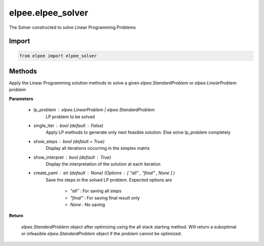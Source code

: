 ==================
elpee.elpee_solver
==================

The Solver constructed to solve Linear Programming Problems

Import
------

.. code-block:: python

   from elpee import elpee_solver

Methods
-------

.. data:: solve(lp_problem: Union[StandardProblem, LinearProblem], single_iter : bool = False, show_steps : bool =True, show_interpret : bool =True, create_yaml: str = None) -> StandardProblem

Apply the Linear Programming solution methods to solve a given `elpee.StandardProblem` or `elpee.LinearProblem`  problem

**Parameters**

    - lp_problem : `elpee.LinearProblem` | `elpee.StandardProblem`
        LP problem to be solved 
    - single_iter : `bool` (default : `False`)
        Apply LP methods to generate only next feasible solution. Else solve lp_problem completely
    - show_steps : `bool` (default = `True`)
        Display all iterations occurring in the simplex matrix
    - show_interpret : `bool` (default : `True`)
        Display the interpretation of the solution at each iteration
    - create_yaml : `str` (default : `None`) (Options : `[ "all" , "final" , None ]` ) 
        Save the steps in the solved LP problem. Expected options are 
        
            - `"all"`   : For saving all steps
            - `"final"` : For saving final result only
            - `None`    : No saving

**Return**

    `elpee.StandardProblem` object after optimizing using the all stack starting 
    method. Will return a suboptimal or infeasible `elpee.StandardProblem` object 
    if the problem cannot be optimized. 